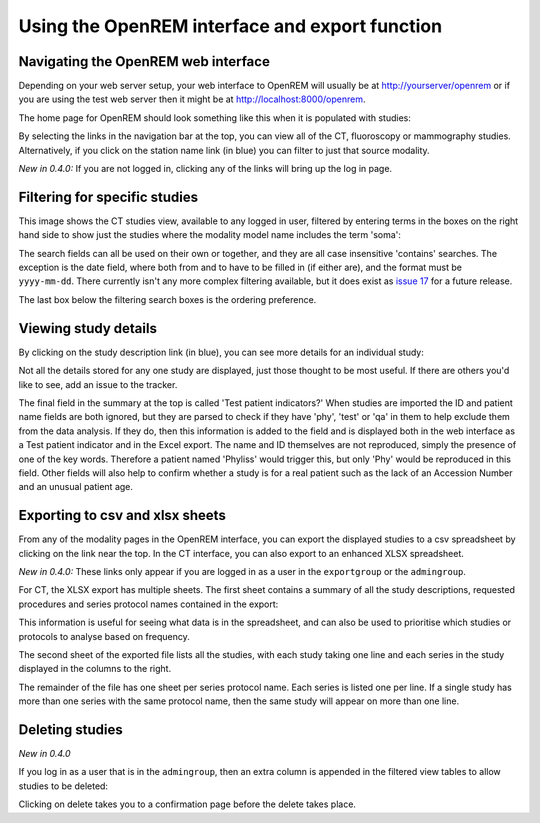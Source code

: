Using the OpenREM interface and export function
***********************************************


Navigating the OpenREM web interface
====================================

Depending on your web server setup, your web interface to OpenREM will
usually be at http://yourserver/openrem or if you are using the test web
server then it might be at http://localhost:8000/openrem.

The home page for OpenREM should look something like this when it is 
populated with studies:

.. image:: img/Home.png
    :width: 730px
    :align: center
    :height: 630px
    :alt: OpenREM homepage screenshot

By selecting the links in the navigation bar at the top, you can view all
of the CT, fluoroscopy or mammography studies. Alternatively, if you click
on the station name link (in blue) you can filter to just that source modality.

*New in 0.4.0:* If you are not logged in, clicking any of the links will bring up the log in page.

Filtering for specific studies
==============================

This image shows the CT studies view, available to any logged in user, filtered by entering terms in the 
boxes on the right hand side to show just the studies where the modality
model name includes the term 'soma':

.. image:: img/CTFilter.png
    :width: 730px
    :align: center
    :height: 499px
    :alt: Filtering CT studies

The search fields can all be used on their own or together, and they are
all case insensitive 'contains' searches. The exception is the date field,
where both from and to have to be filled in (if either are), and the format
must be ``yyyy-mm-dd``. There currently isn't any more complex filtering
available, but it does exist as `issue 17 <https://bitbucket.org/edmcdonagh/openrem/issue/17/>`_
for a future release.

The last box below the filtering search boxes is the ordering preference.

Viewing study details
=====================

By clicking on the study description link (in blue), you can see more 
details for an individual study:

.. image:: img/CTDetail.png
    :width: 730px
    :align: center
    :height: 696px
    :alt: Individual CT study

Not all the details stored for any one study are displayed, just those thought
to be most useful. If there are others you'd like to see, add an issue to the tracker.

The final field in the summary at the top is called 'Test patient indicators?'
When studies are imported the ID and patient name fields are both ignored, but they
are parsed to check if they have 'phy', 'test' or 'qa' in them to help exclude them 
from the data analysis. If they do, then this information is added to the 
field and is displayed both in the web interface as a Test patient indicator 
and in the Excel export. The name and ID themselves are not reproduced, 
simply the presence of one of the key words. Therefore a patient named
'Phyliss' would trigger this, but only 'Phy' would be reproduced in this field.
Other fields will also help to confirm whether a study is for a real patient
such as the lack of an Accession Number and an unusual patient age.

Exporting to csv and xlsx sheets
================================

From any of the modality pages in the OpenREM interface, you can export the
displayed studies to a csv spreadsheet by clicking on the link near the top.
In the CT interface, you can also export to an enhanced XLSX spreadsheet. 

*New in 0.4.0:* These links only appear if you are logged in as a user in the ``exportgroup`` or the ``admingroup``.

For CT, the XLSX export has multiple sheets. The first sheet contains a 
summary of all the study descriptions, requested procedures and series
protocol names contained in the export:

.. image:: img/CTExportSummaryPage.png
    :width: 730px
    :align: center
    :height: 339px
    :alt: CT export front sheet
    
This information is useful for seeing what data is in the spreadsheet, and
can also be used to prioritise which studies or protocols to analyse based on
frequency.

The second sheet of the exported file lists all the studies, with each study
taking one line and each series in the study displayed in the columns to the right.

.. image:: img/CTExportAllData.png
    :width: 730px
    :align: center
    :height: 339px
    :alt: CT export all data sheet

The remainder of the file has one sheet per series protocol name. Each series
is listed one per line. If a single study
has more than one series with the same protocol name, then the same study
will appear on more than one line.

Deleting studies
================
*New in 0.4.0*

If you log in as a user that is in the ``admingroup``, then an extra column is appended in
the filtered view tables to allow studies to be deleted:

.. image:: img/Delete.png
    :width: 730px
    :align: center
    :height: 196px
    :alt: Deleting studies

Clicking on delete takes you to a confirmation page before the delete takes place.
